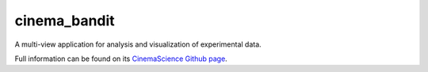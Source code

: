 cinema_bandit
=============

A multi-view application for analysis and visualization of experimental data.

Full information can be found on its `CinemaScience Github page <https://github.com/cinemascience/cinema_bandit/>`_.
